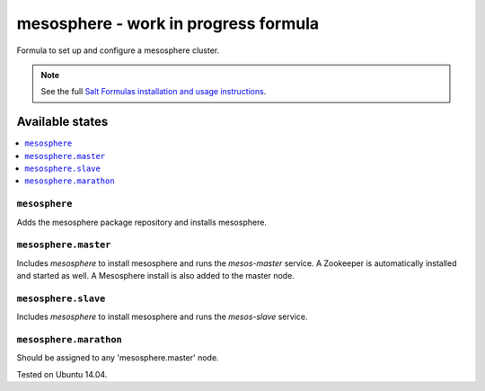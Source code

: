 =========
mesosphere - work in progress formula
=========

Formula to set up and configure a mesosphere cluster.

.. note::

    See the full `Salt Formulas installation and usage instructions
    <http://docs.saltstack.com/en/latest/topics/development/conventions/formulas.html>`_.

Available states
================

.. contents::
    :local:

``mesosphere``
-------------

Adds the mesosphere package repository and installs mesosphere.

``mesosphere.master``
--------------------

Includes `mesosphere` to install mesosphere and runs the `mesos-master` service. A Zookeeper is automatically installed and started as well. A Mesosphere install is also added to the master node.

``mesosphere.slave``
--------------------

Includes `mesosphere` to install mesosphere and runs the `mesos-slave` service.


``mesosphere.marathon``
--------------------

Should be assigned to any 'mesosphere.master' node. 

Tested on Ubuntu 14.04.

